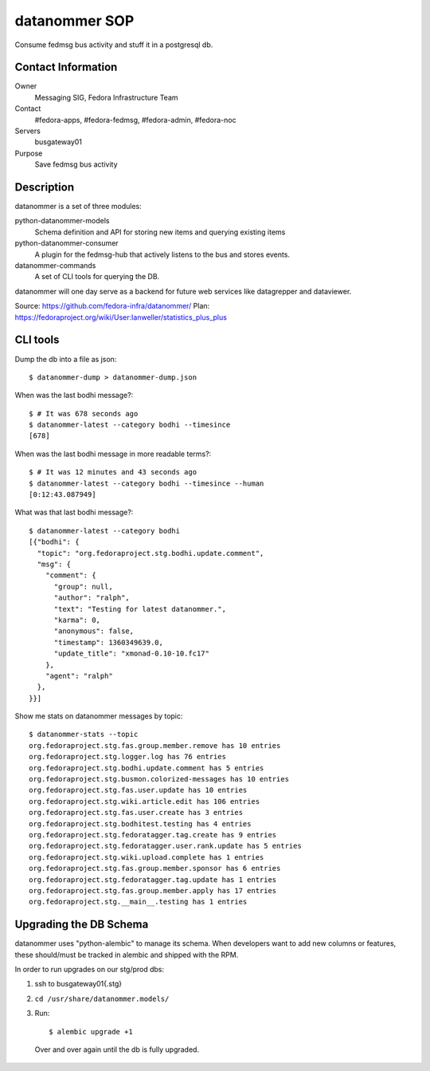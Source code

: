 .. title: Datanommer SOP 
.. slug: infra-datanommer
.. date: 2013-02-08
.. taxonomy: Contributors/Infrastructure

==============
datanommer SOP
==============

Consume fedmsg bus activity and stuff it in a postgresql db.

Contact Information
===================

Owner
  Messaging SIG, Fedora Infrastructure Team
Contact
  #fedora-apps, #fedora-fedmsg, #fedora-admin, #fedora-noc
Servers
  busgateway01
Purpose
  Save fedmsg bus activity

Description
===========

datanommer is a set of three modules:

python-datanommer-models 
  Schema definition and API for storing new items
  and querying existing items
  
python-datanommer-consumer 
  A plugin for the fedmsg-hub that actively
  listens to the bus and stores events.
  
datanommer-commands
  A set of CLI tools for querying the DB.

datanommer will one day serve as a backend for future web services like
datagrepper and dataviewer. 

Source: https://github.com/fedora-infra/datanommer/
Plan: https://fedoraproject.org/wiki/User:Ianweller/statistics_plus_plus

CLI tools
=========

Dump the db into a file as json::

    $ datanommer-dump > datanommer-dump.json

When was the last bodhi message?::

    $ # It was 678 seconds ago
    $ datanommer-latest --category bodhi --timesince
    [678]

When was the last bodhi message in more readable terms?::

    $ # It was 12 minutes and 43 seconds ago
    $ datanommer-latest --category bodhi --timesince --human
    [0:12:43.087949]

What was that last bodhi message?::

    $ datanommer-latest --category bodhi
    [{"bodhi": {
      "topic": "org.fedoraproject.stg.bodhi.update.comment", 
      "msg": {
        "comment": {
          "group": null, 
          "author": "ralph", 
          "text": "Testing for latest datanommer.", 
          "karma": 0, 
          "anonymous": false, 
          "timestamp": 1360349639.0, 
          "update_title": "xmonad-0.10-10.fc17"
        }, 
        "agent": "ralph"
      }, 
    }}]

Show me stats on datanommer messages by topic::

    $ datanommer-stats --topic
    org.fedoraproject.stg.fas.group.member.remove has 10 entries
    org.fedoraproject.stg.logger.log has 76 entries
    org.fedoraproject.stg.bodhi.update.comment has 5 entries
    org.fedoraproject.stg.busmon.colorized-messages has 10 entries
    org.fedoraproject.stg.fas.user.update has 10 entries
    org.fedoraproject.stg.wiki.article.edit has 106 entries
    org.fedoraproject.stg.fas.user.create has 3 entries
    org.fedoraproject.stg.bodhitest.testing has 4 entries
    org.fedoraproject.stg.fedoratagger.tag.create has 9 entries
    org.fedoraproject.stg.fedoratagger.user.rank.update has 5 entries
    org.fedoraproject.stg.wiki.upload.complete has 1 entries
    org.fedoraproject.stg.fas.group.member.sponsor has 6 entries
    org.fedoraproject.stg.fedoratagger.tag.update has 1 entries
    org.fedoraproject.stg.fas.group.member.apply has 17 entries
    org.fedoraproject.stg.__main__.testing has 1 entries

Upgrading the DB Schema
=======================

datanommer uses "python-alembic" to manage its schema.  When developers want
to add new columns or features, these should/must be tracked in alembic and
shipped with the RPM.

In order to run upgrades on our stg/prod dbs:

1) ssh to busgateway01{.stg}
2) ``cd /usr/share/datanommer.models/``
3) Run::

    $ alembic upgrade +1

  Over and over again until the db is fully upgraded.
